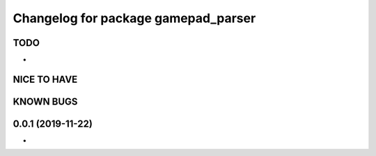 ^^^^^^^^^^^^^^^^^^^^^^^^^^^^^^^^^^^^
Changelog for package gamepad_parser
^^^^^^^^^^^^^^^^^^^^^^^^^^^^^^^^^^^^

TODO
----
* 

NICE TO HAVE
------------

KNOWN BUGS
----------


0.0.1 (2019-11-22)
------------------
*
